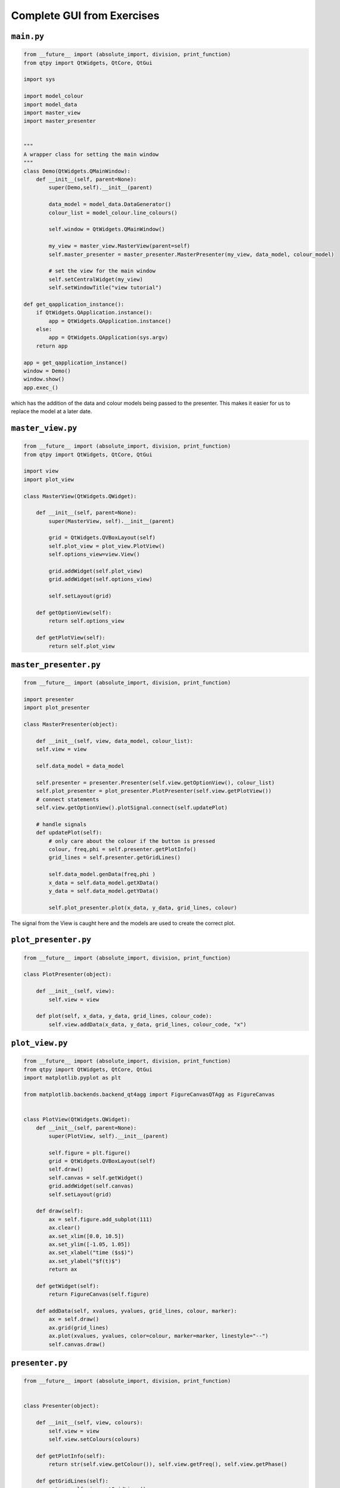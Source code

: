 .. _CompleteGUI:

===========================
Complete GUI from Exercises
===========================

``main.py``
###########

.. code-block:: python

    from __future__ import (absolute_import, division, print_function)
    from qtpy import QtWidgets, QtCore, QtGui

    import sys

    import model_colour
    import model_data
    import master_view
    import master_presenter

    
    """
    A wrapper class for setting the main window
    """
    class Demo(QtWidgets.QMainWindow):
        def __init__(self, parent=None):
            super(Demo,self).__init__(parent)
 
            data_model = model_data.DataGenerator()
            colour_list = model_colour.line_colours()

            self.window = QtWidgets.QMainWindow()

            my_view = master_view.MasterView(parent=self)
            self.master_presenter = master_presenter.MasterPresenter(my_view, data_model, colour_model)

            # set the view for the main window
            self.setCentralWidget(my_view)
            self.setWindowTitle("view tutorial")

    def get_qapplication_instance():
        if QtWidgets.QApplication.instance():
            app = QtWidgets.QApplication.instance()
        else:
            app = QtWidgets.QApplication(sys.argv)
        return app

    app = get_qapplication_instance()
    window = Demo()
    window.show()
    app.exec_()

which has the addition of the data and colour models being passed to
the presenter. This makes it easier for us to replace the model at a
later date.

``master_view.py``
#################

.. code-block:: python

    from __future__ import (absolute_import, division, print_function)
    from qtpy import QtWidgets, QtCore, QtGui

    import view
    import plot_view

    class MasterView(QtWidgets.QWidget):

        def __init__(self, parent=None):
            super(MasterView, self).__init__(parent)

            grid = QtWidgets.QVBoxLayout(self)
            self.plot_view = plot_view.PlotView()
            self.options_view=view.View()

            grid.addWidget(self.plot_view)          
            grid.addWidget(self.options_view)          

            self.setLayout(grid)

        def getOptionView(self):
            return self.options_view

        def getPlotView(self):
            return self.plot_view

``master_presenter.py``
######################

.. code-block:: python

    from __future__ import (absolute_import, division, print_function)

    import presenter
    import plot_presenter

    class MasterPresenter(object):

        def __init__(self, view, data_model, colour_list):
        self.view = view

        self.data_model = data_model

        self.presenter = presenter.Presenter(self.view.getOptionView(), colour_list)
        self.plot_presenter = plot_presenter.PlotPresenter(self.view.getPlotView())
        # connect statements
        self.view.getOptionView().plotSignal.connect(self.updatePlot)             
       
        # handle signals 
        def updatePlot(self):
            # only care about the colour if the button is pressed
            colour, freq,phi = self.presenter.getPlotInfo()
            grid_lines = self.presenter.getGridLines()
 
            self.data_model.genData(freq,phi )
            x_data = self.data_model.getXData()
            y_data = self.data_model.getYData()
 
            self.plot_presenter.plot(x_data, y_data, grid_lines, colour)

The signal from the View is caught here and the models are used to create the correct plot.

``plot_presenter.py``
####################

.. code-block:: python

    from __future__ import (absolute_import, division, print_function)

    class PlotPresenter(object):

        def __init__(self, view):
            self.view = view

        def plot(self, x_data, y_data, grid_lines, colour_code):
            self.view.addData(x_data, y_data, grid_lines, colour_code, "x")

``plot_view.py``
###############

.. code-block:: python

    from __future__ import (absolute_import, division, print_function)
    from qtpy import QtWidgets, QtCore, QtGui
    import matplotlib.pyplot as plt

    from matplotlib.backends.backend_qt4agg import FigureCanvasQTAgg as FigureCanvas


    class PlotView(QtWidgets.QWidget):
        def __init__(self, parent=None):
            super(PlotView, self).__init__(parent)

            self.figure = plt.figure()
            grid = QtWidgets.QVBoxLayout(self)
            self.draw()
            self.canvas = self.getWidget()
            grid.addWidget(self.canvas)
            self.setLayout(grid)

        def draw(self):
            ax = self.figure.add_subplot(111)
            ax.clear()
            ax.set_xlim([0.0, 10.5])
            ax.set_ylim([-1.05, 1.05])
            ax.set_xlabel("time ($s$)")
            ax.set_ylabel("$f(t)$")
            return ax

        def getWidget(self):
            return FigureCanvas(self.figure)

        def addData(self, xvalues, yvalues, grid_lines, colour, marker):
            ax = self.draw()
            ax.grid(grid_lines)
            ax.plot(xvalues, yvalues, color=colour, marker=marker, linestyle="--")
            self.canvas.draw()

``presenter.py``
################

.. code-block:: python

    from __future__ import (absolute_import, division, print_function)


    class Presenter(object):

        def __init__(self, view, colours):
            self.view = view
            self.view.setColours(colours)
       
        def getPlotInfo(self):
            return str(self.view.getColour()), self.view.getFreq(), self.view.getPhase()

        def getGridLines(self):
            return self.view.getGridLines()

``view.py``
###########

.. code-block:: python

    from __future__ import (absolute_import, division, print_function)
    from qtpy import QtWidgets, QtCore, QtGui


    class View(QtWidgets.QWidget):

        plotSignal = QtCore.Signal()

        def __init__(self, parent=None):
            super(view, self).__init__(parent)

            grid = QtWidgets.QVBoxLayout(self)

            self.table = QtWidgets.QTableWidget(self)
            self.table.setRowCount(4)
            self.table.setColumnCount(2)

            grid.addWidget(self.table)

            self.colours = QtWidgets.QComboBox()
            options=["Blue", "Green", "Red"]
            self.colours.addItems(options)

            self.grid_lines= QtWidgets.QTableWidgetItem()
            self.grid_lines.setFlags(QtCore.Qt.ItemIsUserCheckable | QtCore.Qt.ItemIsEnabled)
            self.grid_lines.setCheckState(QtCore.Qt.Unchecked)
            self.addItemToTable("Show grid lines", self.grid_lines, 1)

            self.freq = QtWidgets.QTableWidgetItem("1.0")
            self.phi = QtWidgets.QTableWidgetItem("0.0")

            self.addWidgetToTable("Colour", self.colours, 0)
            self.addItemToTable("Frequency", self.freq, 2)
            self.addItemToTable("Phase", self.phi, 3)

            self.plot = QtWidgets.QPushButton('Add', self)
            self.plot.setStyleSheet("background-color:lightgrey")

            grid.addWidget(self.plot)

            self.setLayout(grid)

            self.plot.clicked.connect(self.buttonPressed)

        def getColour(self):
            return self.colours.currentText()

        def getGridLines(self):
            return self.grid_lines.checkState() == QtCore.Qt.Checked

        def getFreq(self):
            return float(self.freq.text())

        def getPhase(self):
            return float(self.phi.text())

        def buttonPressed(self):
            self.plotSignal.emit()

        def setTableRow(self, name, row):
            text = QtWidgets.QTableWidgetItem(name)
            text.setFlags(QtCore.Qt.ItemIsEnabled)
            col = 0
            self.table.setItem(row, col, text)

        def addWidgetToTable(self, name, widget, row):
            self.setTableRow(name, row)
            col = 1
            self.table.setCellWidget(row, col, widget)

        def addItemToTable(self, name, widget, row):
            self.setTableRow(name, row)
            col = 1
            self.table.setItem(row, col, widget)

        def setColours(self, options):
            self.colours.clear()
            self.colours.addItems(options)

``model_colour.py``
############

.. code-block:: python

    from __future__ import (absolute_import, division, print_function)


    def line_colours(object):
        colour_table = ["red", "blue", "black"]
        return colour_table


``model_data.py``
############

.. code-block:: python

    from __future__ import (absolute_import, division, print_function)
    import numpy as np


    class DataGenerator(object):

        def __init__(self):
            self.x_data = np.linspace(0.0, 10.0, 100)
            self.y_data = []

        def genData(self, freq, phi):
            self.y_data = np.sin(freq * self.x_data + phi)

        def getXData(self):
            return self.x_data

        def getYData(self):
            return self.y_data

